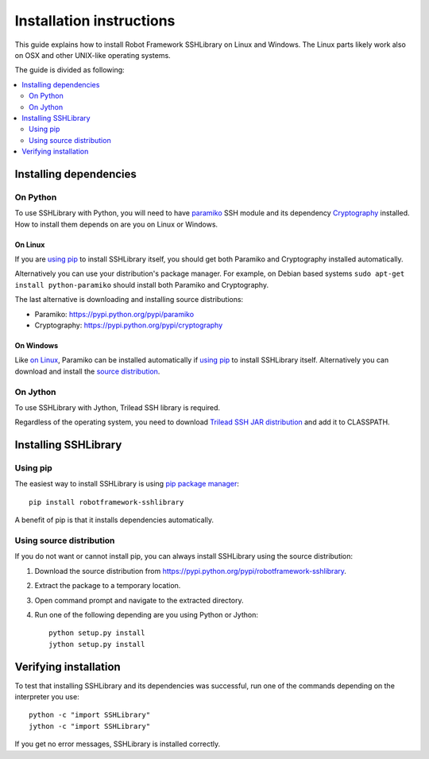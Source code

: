 =============================
  Installation instructions
=============================

This guide explains how to install Robot Framework SSHLibrary on Linux
and Windows. The Linux parts likely work also on OSX and other
UNIX-like operating systems.

The guide is divided as following:

.. contents::
  :local:
  :depth: 2

Installing dependencies
=======================

On Python
---------

To use SSHLibrary with Python, you will need to have `paramiko
<http://paramiko.org>`__ SSH module and its dependency `Cryptography
<https://cryptography.io>`__ installed. How to install them depends on
are you on Linux or Windows.

On Linux
~~~~~~~~

If you are `using pip`_ to install SSHLibrary itself, you should get both
Paramiko and Cryptography installed automatically.

Alternatively you can use your distribution's package manager. For
example, on Debian based systems ``sudo apt-get install
python-paramiko`` should install both Paramiko and Cryptography.

The last alternative is downloading and installing source distributions:

- Paramiko: https://pypi.python.org/pypi/paramiko
- Cryptography: https://pypi.python.org/pypi/cryptography

On Windows
~~~~~~~~~~

Like `on Linux`_, Paramiko can be installed automatically if `using
pip`_ to install SSHLibrary itself. Alternatively you can download and
install the `source distribution <https://pypi.python.org/pypi/paramiko>`__.

On Jython
---------

To use SSHLibrary with Jython, Trilead SSH library is required.

Regardless of the operating system, you need to download `Trilead SSH
JAR distribution`__ and add it to CLASSPATH.

__ http://search.maven.org/remotecontent?filepath=com/trilead/trilead-ssh2/1.0.0-build217/trilead-ssh2-1.0.0-build217.jar

Installing SSHLibrary
=====================

Using pip
---------

The easiest way to install SSHLibrary is using `pip package manager
<http://pip-installer.org>`__::

    pip install robotframework-sshlibrary

A benefit of pip is that it installs dependencies automatically.

Using source distribution
-------------------------

If you do not want or cannot install pip, you can always install
SSHLibrary using the source distribution:

1. Download the source distribution from
   https://pypi.python.org/pypi/robotframework-sshlibrary.
2. Extract the package to a temporary location.
3. Open command prompt and navigate to the extracted directory.
4. Run one of the following depending are you using Python or Jython::

     python setup.py install
     jython setup.py install

Verifying installation
======================

To test that installing SSHLibrary and its dependencies was successful,
run one of the commands depending on the interpreter you use::

    python -c "import SSHLibrary"
    jython -c "import SSHLibrary"

If you get no error messages, SSHLibrary is installed correctly.
